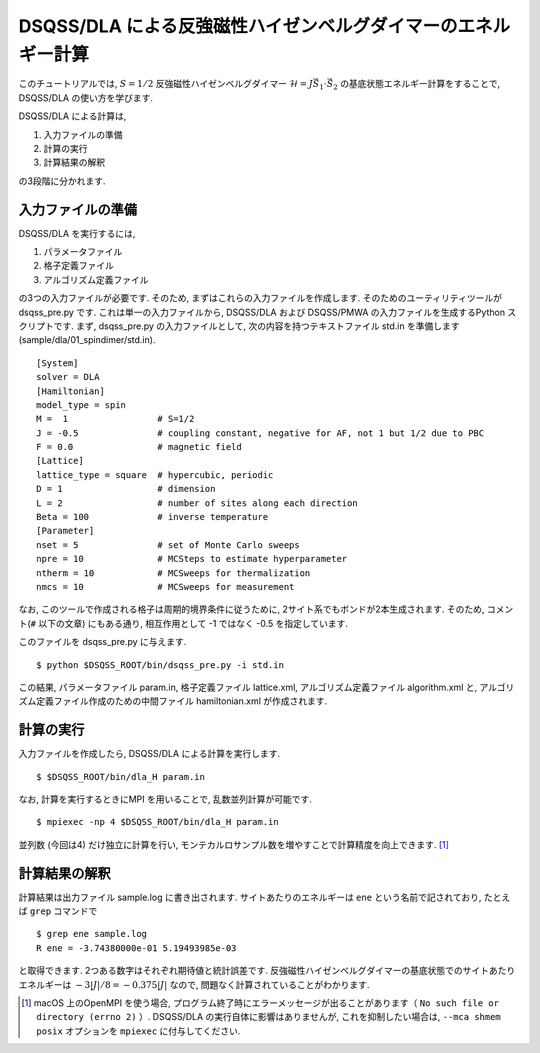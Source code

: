 DSQSS/DLA による反強磁性ハイゼンベルグダイマーのエネルギー計算
===============================================================

このチュートリアルでは, :math:`S=1/2` 反強磁性ハイゼンベルグダイマー :math:`\mathcal{H}= J \vec{S}_1 \cdot \vec{S}_2` の基底状態エネルギー計算をすることで,
DSQSS/DLA の使い方を学びます.

DSQSS/DLA による計算は,

1. 入力ファイルの準備
2. 計算の実行
3. 計算結果の解釈

の3段階に分かれます.


入力ファイルの準備
********************

DSQSS/DLA を実行するには,

#. パラメータファイル
#. 格子定義ファイル
#. アルゴリズム定義ファイル

の3つの入力ファイルが必要です.
そのため, まずはこれらの入力ファイルを作成します.
そのためのユーティリティツールが dsqss_pre.py です.
これは単一の入力ファイルから, DSQSS/DLA および DSQSS/PMWA の入力ファイルを生成するPython スクリプトです.
まず, dsqss_pre.py の入力ファイルとして, 次の内容を持つテキストファイル std.in を準備します(sample/dla/01_spindimer/std.in).
::

  [System]
  solver = DLA
  [Hamiltonian]
  model_type = spin
  M =  1                 # S=1/2
  J = -0.5               # coupling constant, negative for AF, not 1 but 1/2 due to PBC
  F = 0.0                # magnetic field
  [Lattice]
  lattice_type = square  # hypercubic, periodic
  D = 1                  # dimension
  L = 2                  # number of sites along each direction
  Beta = 100             # inverse temperature
  [Parameter]
  nset = 5               # set of Monte Carlo sweeps
  npre = 10              # MCSteps to estimate hyperparameter
  ntherm = 10            # MCSweeps for thermalization
  nmcs = 10              # MCSweeps for measurement

なお, このツールで作成される格子は周期的境界条件に従うために, 
2サイト系でもボンドが2本生成されます.
そのため,  コメント(``#`` 以下の文章) にもある通り, 相互作用として -1 ではなく -0.5 を指定しています.

このファイルを dsqss_pre.py に与えます.
::

  $ python $DSQSS_ROOT/bin/dsqss_pre.py -i std.in

この結果, パラメータファイル param.in, 格子定義ファイル lattice.xml, アルゴリズム定義ファイル algorithm.xml と,
アルゴリズム定義ファイル作成のための中間ファイル hamiltonian.xml が作成されます.

計算の実行
**********

入力ファイルを作成したら, DSQSS/DLA による計算を実行します.
::

  $ $DSQSS_ROOT/bin/dla_H param.in


なお, 計算を実行するときにMPI を用いることで, 乱数並列計算が可能です.
::

  $ mpiexec -np 4 $DSQSS_ROOT/bin/dla_H param.in

並列数 (今回は4) だけ独立に計算を行い, モンテカルロサンプル数を増やすことで計算精度を向上できます. [#fn_ompi_macos]_


計算結果の解釈
****************

計算結果は出力ファイル sample.log に書き出されます.
サイトあたりのエネルギーは ``ene`` という名前で記されており, たとえば ``grep`` コマンドで
::

  $ grep ene sample.log
  R ene = -3.74380000e-01 5.19493985e-03

と取得できます. 
2つある数字はそれぞれ期待値と統計誤差です.
反強磁性ハイゼンベルグダイマーの基底状態でのサイトあたりエネルギーは :math:`-3|J|/8 = -0.375|J|` なので, 問題なく計算されていることがわかります.

.. only:: html

   .. rubric:: 脚注

.. [#fn_ompi_macos] macOS 上のOpenMPI を使う場合, プログラム終了時にエラーメッセージが出ることがあります（ ``No such file or directory (errno 2)`` ）. DSQSS/DLA の実行自体に影響はありませんが, これを抑制したい場合は,  ``--mca shmem posix`` オプションを ``mpiexec`` に付与してください.
